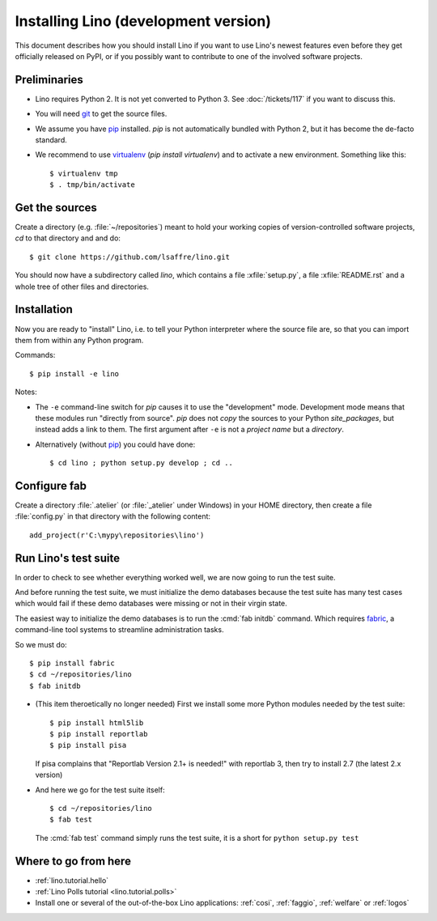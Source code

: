 .. _lino.dev.install:

=====================================
Installing Lino (development version)
=====================================

.. _pip: http://www.pip-installer.org/en/latest/
.. _virtualenv: https://pypi.python.org/pypi/virtualenv
.. _fabric: http://www.fabfile.org/
.. _git: http://git-scm.com/downloads

This document describes how you should install Lino if you want
to use Lino's newest features even before they get officially 
released on PyPI, or if you possibly want to contribute to 
one of the involved software projects. 


Preliminaries
-------------

- Lino requires Python 2. It is not yet converted to Python 3.  See
  :doc:`/tickets/117` if you want to discuss this.

- You will need git_ to get the source files.

- We assume you have pip_ installed. `pip` is not automatically
  bundled with Python 2, but it has become the de-facto standard.

- We recommend to use virtualenv_ (`pip install virtualenv`) and to
  activate a new environment. Something like this::

    $ virtualenv tmp
    $ . tmp/bin/activate


Get the sources
---------------

Create a directory (e.g. :file:`~/repositories`) meant to hold your
working copies of version-controlled software projects, `cd` to that
directory and and do::

  $ git clone https://github.com/lsaffre/lino.git

You should now have a subdirectory called `lino`, which contains a
file :xfile:`setup.py`, a file :xfile:`README.rst` and a whole tree of
other files and directories.

Installation
------------

Now you are ready to "install" Lino, i.e. to tell your Python
interpreter where the source file are, so that you can import them
from within any Python program.

Commands::

  $ pip install -e lino

Notes:

- The ``-e`` command-line switch for `pip` causes it to use the
  "development" mode.  Development mode means that these modules run
  "directly from source".  `pip` does not *copy* the sources to your
  Python `site_packages`, but instead adds a link to them.  The first
  argument after ``-e`` is not a *project name* but a *directory*.

- Alternatively (without pip_) you could have done::

      $ cd lino ; python setup.py develop ; cd ..


Configure fab
--------------

Create a directory :file:`.atelier` (or :file:`_atelier` under
Windows) in your HOME directory, then create a file :file:`config.py`
in that directory with the following content::

  add_project(r'C:\mypy\repositories\lino')




Run Lino's test suite
---------------------

In order to check to see whether everything worked well, we are now
going to run the test suite.  

And before running the test suite, we must initialize the demo
databases because the test suite has many test cases which would fail
if these demo databases were missing or not in their virgin state.

The easiest way to initialize the demo databases is to run the
:cmd:`fab initdb` command.  Which requires fabric_, a command-line
tool systems to streamline administration tasks.

So we must do::

    $ pip install fabric
    $ cd ~/repositories/lino
    $ fab initdb


- (This item theroetically no longer needed) First we install some
  more Python modules needed by the test suite::

     $ pip install html5lib
     $ pip install reportlab
     $ pip install pisa

  If pisa complains that "Reportlab Version 2.1+ is needed!" with
  reportlab 3, then try to install 2.7 (the latest 2.x version)

- And here we go for the test suite itself::

    $ cd ~/repositories/lino
    $ fab test

  The :cmd:`fab test` command simply runs the test suite, it is a short
  for ``python setup.py test``


Where to go from here 
---------------------

- :ref:`lino.tutorial.hello`

- :ref:`Lino Polls tutorial <lino.tutorial.polls>` 

- Install one or several of the out-of-the-box Lino
  applications: :ref:`cosi`, :ref:`faggio`, :ref:`welfare` or
  :ref:`logos`

